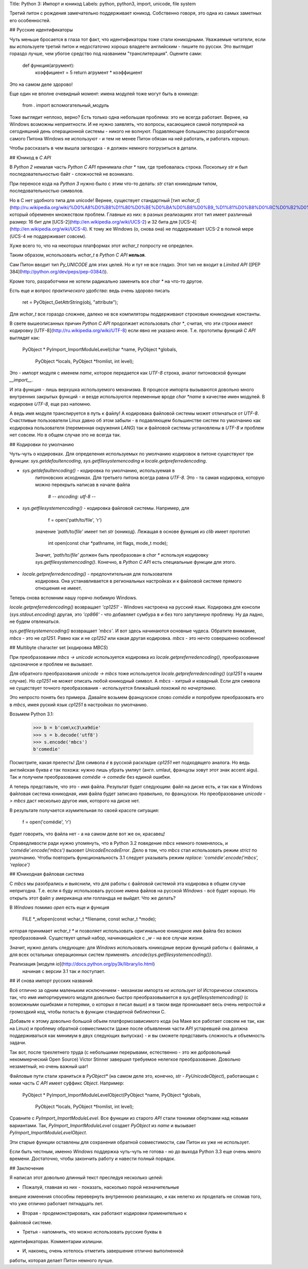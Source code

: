 Title: Python 3: Импорт и юникод
Labels: python, python3, import, unicode, file system

Третий питон с рождения замечательно поддерживает юникод.  Собственно
говоря, это одна из самых заметных его особенностей.

## Русские идентификаторы

Чуть меньше бросается в глаза тот факт, что идентификаторы тоже стали
юникодными.  Уважаемые читатели, если вы используете третий питон и
недостаточно хорошо владеете английским - пишите по русски. Это
выглядит гораздо лучше, чем убогое средство под названием
"транслитерация". Оцените сами:

    def функция(агрумент):
        коэффициент = 5
        return агрумент * коэффициент

Это на самом деле здорово!

Еще один не вполне очевидный момент: имена модулей тоже могут быть в
юникоде:

    from . import вспомогательный_модуль

Тоже выглядит неплохо, верно? Есть только одна небольшая проблема: это
не всегда работает. Вернее, на Windows возможны неприятности.  И не
нужно заявлять, что вопросы, касающиеся самой популярной на
сегодняшний день операционной системы - никого не волнуют.
Подавляющее большинство разработчиков самого Питона Windows не
используют - и тем не менее Питон обязан на ней работать, и работать
хорошо.

Чтобы рассказать в чем вышла загвоздка - я должен немного погрузиться
в детали.

## Юникод в *C API*

В *Python 2* немалая часть *Python C API* принимала `char *` там, где
требовалась строка. Поскольку `str` и был последовательностью байт -
сложностей не возникало.

При переносе кода на *Python 3* нужно было с этим что-то делать: `str`
стал юникодным типом, последовательностью символов.

Но в С нет удобного типа для unicode! Вернее, существует стандартный
[тип
`wchar_t`](http://ru.wikipedia.org/wiki/%D0%A8%D0%B8%D1%80%D0%BE%D0%BA%D0%B8%D0%B9_%D1%81%D0%B8%D0%BC%D0%B2%D0%BE%D0%BB),
который обременен множеством проблем.  Главные из них: в разных
реализациях этот тип имеет различный размер: 16 бит для
[UCS-2](http://en.wikipedia.org/wiki/UCS-2) и 32 бита для
[UCS-4](http://en.wikipedia.org/wiki/UCS-4).  К тому же Windows (о,
снова она) не поддерживает UCS-2 в полной мере (UCS-4 не поддерживает
совсем).

Хуже всего то, что на некоторых платформах этот `wchar_t` попросту не
определен.

Таким образом, использовать `wchar_t` в *Python C API* **нельзя**.

Сам Питон вводит тип `Py_UNICODE` для этих целей. Но и тут не все
гладко.  Этот тип не входит в *Limited API* ([PEP
384](http://python.org/dev/peps/pep-0384/)).

Кроме того, разработчики не хотели радикально заменить все `char *` на
что-то другое.

Есть еще и вопрос *практического удобства*: ведь очень здорово писать

    ret = PyObject_GetAttrString(obj, "attribute");

Для `wchar_t` все гораздо сложнее, далеко не все компиляторы
поддерживают строковые юникодные константы.

В свете вышеописанных причин *Python C API* продолжает использовать
`char *`, считая, что эти строки имеют кодировку
[UTF-8](http://ru.wikipedia.org/wiki/UTF-8) если явно не указано иное.
Т.е. прототипы функций *C API* выглядят как:

    PyObject *
    PyImport_ImportModuleLevel(char *name, PyObject *globals,
                               PyObject *locals, PyObject *fromlist,
                               int level);

Это - импорт модуля с именем `name`, которое передается как *UTF-8*
строка, аналог питоновской функции `__import__`.

И эта функция - лишь верхушка используемого механизма. В процессе
импорта вызываются довольно много внутренних закрытых функций - и
везде используются переменные вроде `char *name` в качестве имен
модулей.  В кодировке *UTF-8*, еще раз напомню.

А ведь имя модуля транслируется в путь к файлу! А кодировака файловой
системы может отличаться от *UTF-8*. Счастливые пользователи Linux
давно об этом забыли - в подавляющем большинстве систем по умолчанию
как кодировка пользователя (переменная окружения `LANG`) так и
файловой системы установлены в *UTF-8* и проблем нет совсем.  Но в
общем случае это не всегда так.

## Кодировки по умолчанию

Чуть-чуть о кодировках. Для определения используемых по умолчанию
кодировок в питоне существуют три функции: `sys.getdefaultencoding`,
`sys.getfilesystemencoding` и `locale.getpreferredencoding`.

* `sys.getdefaultencoding()` - кодировка по умолчанию, используемая в
    питоновских исходниках. Для третьего питона всегда равна
    *UTF-8*. Это - та самая кодировка, которую можно перекрыть написав
    в начале файла

        # -*- encoding: utf-8 -*-

* `sys.getfilesystemencoding()` - кодировка файловой системы. Например, для

        f = open('path/to/file', 'r')

    значение `'path/to/file'` имеет тип `str` (юникод).  Лежащая в
    основе функция из *clib* имеет прототип

        int open(const char *pathname, int flags, mode_t mode);

    Значит, `'path/to/file'` должен быть преобразован в `char *`
    используя кодировку `sys.getfilesystemencoding()`. Конечно, в
    *Python C API* есть специальные функции для этого.

* `locale.getpreferredencoding()` - предпочтительная для пользователя
    кодировка.  Она устанавливается в региональных настройках и к
    файловой системе прямого отношения не имеет.

Теперь снова вспомним нашу горячо любимую Windows.

`locale.getpreferredencoding()` возвращает `'cp1251'` - Windows
настроена на русский язык. Кодировка для консоли
(`sys.stdout.encoding`) другая, это `'cp866'` - что добавляет сумбура
в и без того запутанную проблему.  Ну да ладно, не будем отвлекаться.

`sys.getfilesystemencoding()` возвращает `'mbcs'`. И вот здесь
начинаются основные чудеса. Обратите внимание, *mbcs* - это не
*cp1251*. Равно как и не *cp1252* или какая другая кодировка. *mbcs* -
это нечто совершенно особенное!

## Multibyte character set (кодировка *MBCS*)

При преобразовании *mbcs -> unicode* используется кодировка из
`locale.getpreferredencoding()`, преобразование однозначное и проблем
не вызывает.

Для обратного преобразования *unicode -> mbcs* тоже используется
`locale.getpreferredencoding()` (*cp1251* в нашем случае).  Но
*cp1251* не может описать любой юникодный символ.  А *mbcs* - хитрый и
коварный. Если для символа не существует точного преобразования -
используется ближайший *похожий по начертанию*.

Это непросто понять без примера. Давайте возьмем французское слово
*comédie* и попробуем преобразовать его в *mbcs*, имея руский язык
*cp1251* в настройках по умолчанию.

Возьмем Python 3.1:

    >>> b = b'com\xc3\xa9die'
    >>> s = b.decode('utf8')
    >>> s.encode('mbcs')
    b'comedie'

Посмотрите, какая прелесть! Для символа *é* в русской раскладке
*cp1251* нет подходящего аналога. Но ведь английская буква *e* так
похожа: нужно лишь убрать умляут (англ. umlaut, французы зовут этот
знак accent aigu). Так и получили преобразование *comédie* ->
*comedie* без единой ошибки.

А теперь представьте, что это - имя файла. Результат будет следующим:
файл на диске есть, и так как в Windows файловая система юникодная,
имя файла будет записано правильно, по французски. Но преобразование
*unicode -> mbcs* даст несколько другое имя, которого на диске нет.

В результате получается изумительная по своей красоте ситуация:

    f = open('comédie', 'r')

будет говорить, что файла нет - а на самом деле вот же он, красавец!

Справедливости ради нужно упомянуть, что в Python 3.2 поведение *mbcs*
немного поменялось, и `'comédie'.encode('mbcs')` вызовет
`UnicodeEncodeError`. Дело в том, что *mbcs* стал использовать режим
*strict* по умолчанию.  Чтобы повторить функциональность 3.1 следует
указывать режим *replace*: `'comédie'.encode('mbcs', 'replace')`

## Юникодная файловая система

С *mbcs* мы разобрались и выяснили, что для работы с файловой системой
эта кодировка в общем случае непригодна. Т.е. если я буду использовать
русские имена файлов на русской *Windows* - всё будет хорошо.  Но
открыть этот файл у американца или голландца не выйдет. Что же делать?

В *Windows* помимо *open* есть еще и функция

    FILE *_wfopen(const wchar_t *filename, const wchar_t *mode);

которая принимает `wchar_t *` и позволяет использовать оригинальное
юникодное имя файла без всяких преобразований. Существует целый набор,
начинающийся с `_w` - на все случаи жизни.

Значит, нужно делать следующее: для *Windows* использовать юникодные
версии функций работы с файлами, а для всех остальных операционных
систем применять `.encode(sys.getfilesystemencoding())`.

Реализация [модуля `io`](http://docs.python.org/py3k/library/io.html)
 начиная с версии 3.1 так и поступает.

## И снова импорт русских названий

Всё отлично за одним маленьким исключением - механизм импорта *не
использует* `io`! Исторически сложилось так, что имя импортируемого
модуля довольно быстро преобразовывается в
`sys.getfilesystemencoding()` (с возможными ошибками и потерями, о
которых я писал выше) и в таком виде пронизывает весь очень непростой
и громоздкий код, чтобы попасть в функции стандартной библиотеки C.

Добавьте к этому довольно большой объем платформозависимого кода (на
Маке все работает совсем не так, как на Linux) и проблему обратной
совместимости (даже после объявления части *API* устаревшей она должна
поддерживаться как минимум в двух следующих выпусках) - и вы сможете
представить сложность и объемность задачи.

Так вот, после трехлетнего труда (с небольшими перерывами,
естественно - это же добровольный некоммерческий Open Source) Victor
Stinner завершил требуемое нелегкое преобразование. Довольно
незаметный, но очень важный шаг!

Файловые пути стали храниться в `PyObject*` (на самом деле это,
конечно, `str` - `PyUnicodeObject`), работающая с ними часть *C API*
имеет суффикс *Object*. Например:

    PyObject *
    PyImport_ImportModuleLevelObject(PyObject *name, PyObject *globals,
                                     PyObject *locals, PyObject *fromlist,
                                     int level);

Сравните с `PyImport_ImportModuleLevel`. Все функции из старого *API*
стали тонкими обертками над новыми вариантами. Так,
`PyImport_ImportModuleLevel` создает `PyObject` из `name` и вызывает
`PyImport_ImportModuleLevelObject`.

Эти старые функции оставлены для сохранения обратной совместимости,
сам Питон их уже не использует.

Если быть честным, именно *Windows* поддержка чуть-чуть не готова - но
до выхода Python 3.3 еще очень много времени.  Достаточно, чтобы
закончить работу и навести полный порядок.

## Заключение

Я написал этот довольно длинный текст преследуя несколько целей:

- Пожалуй, главная из них - показать, насколько порой незначительные
внешне изменения способны перевернуть внутреннюю реализацию, и как
нелегко их проделать не сломав того, что уже отлично работает
пятнадцать лет.

- Вторая - продемонстрировать, как работают кодировки применительно к
файловой системе.

- Третья - напомнить, что можно использовать русские буквы в
идентификаторах.  Комментарии излишни.

- И, наконец, очень хотелось отметить завершение отлично выполненной
работы, которая делает Питон немного лучше.
